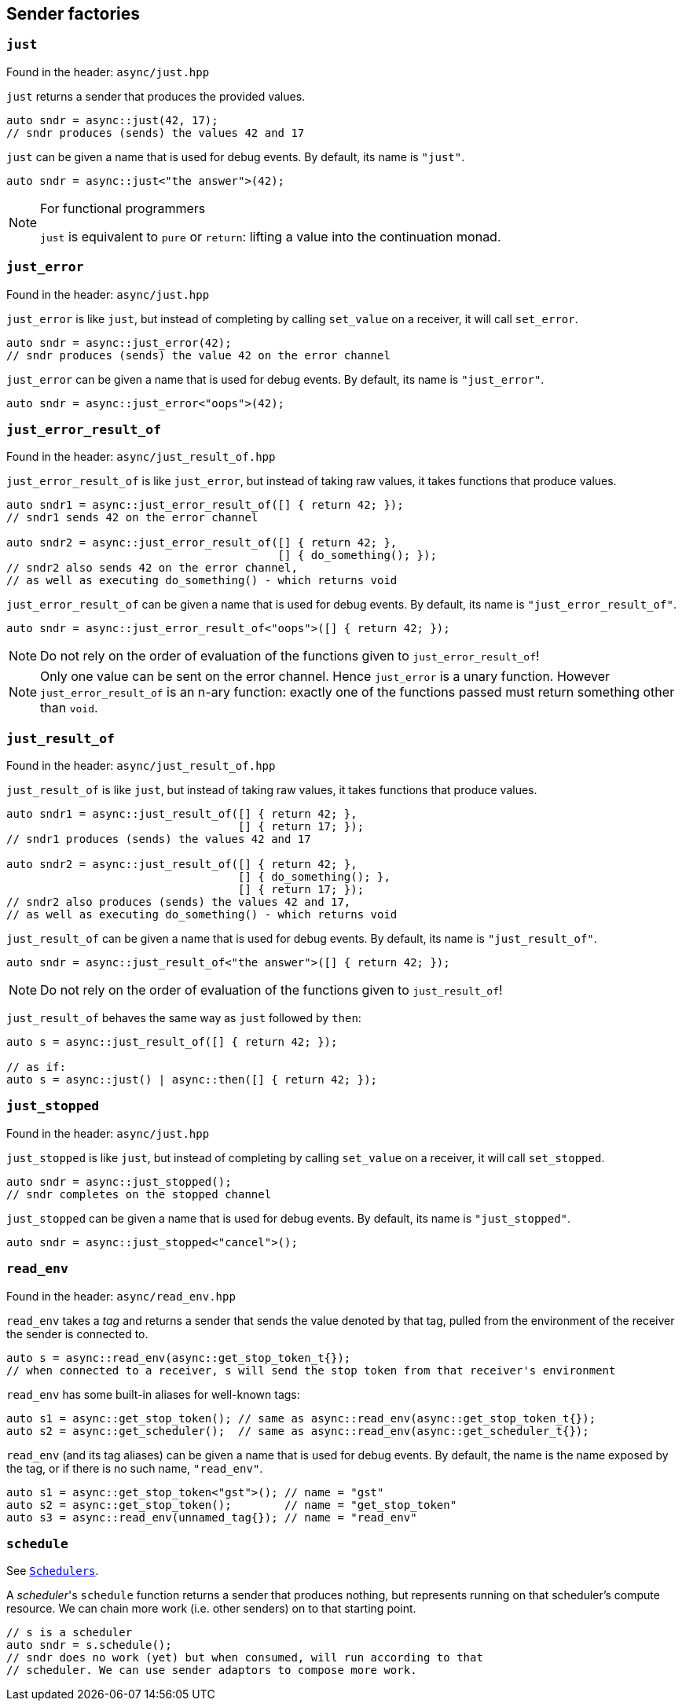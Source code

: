 
== Sender factories

=== `just`

Found in the header: `async/just.hpp`

`just` returns a sender that produces the provided values.

[source,cpp]
----
auto sndr = async::just(42, 17);
// sndr produces (sends) the values 42 and 17
----

`just` can be given a name that is used for debug events. By default, its name
is `"just"`.

[source,cpp]
----
auto sndr = async::just<"the answer">(42);
----

[NOTE]
.For functional programmers
====
`just` is equivalent to `pure` or `return`: lifting a value into the
continuation monad.
====

=== `just_error`

Found in the header: `async/just.hpp`

`just_error` is like `just`, but instead of completing by calling `set_value` on
a receiver, it will call `set_error`.

[source,cpp]
----
auto sndr = async::just_error(42);
// sndr produces (sends) the value 42 on the error channel
----

`just_error` can be given a name that is used for debug events. By default, its name
is `"just_error"`.

[source,cpp]
----
auto sndr = async::just_error<"oops">(42);
----

=== `just_error_result_of`

Found in the header: `async/just_result_of.hpp`

`just_error_result_of` is like `just_error`, but instead of taking raw values, it takes
functions that produce values.

[source,cpp]
----
auto sndr1 = async::just_error_result_of([] { return 42; });
// sndr1 sends 42 on the error channel

auto sndr2 = async::just_error_result_of([] { return 42; },
                                         [] { do_something(); });
// sndr2 also sends 42 on the error channel,
// as well as executing do_something() - which returns void
----

`just_error_result_of` can be given a name that is used for debug events. By default, its name
is `"just_error_result_of"`.

[source,cpp]
----
auto sndr = async::just_error_result_of<"oops">([] { return 42; });
----

NOTE: Do not rely on the order of evaluation of the functions given to
`just_error_result_of`!

NOTE: Only one value can be sent on the error channel. Hence `just_error` is a
unary function. However `just_error_result_of` is an n-ary function: exactly one
of the functions passed must return something other than `void`.

=== `just_result_of`

Found in the header: `async/just_result_of.hpp`

`just_result_of` is like `just`, but instead of taking raw values, it takes
functions that produce values.

[source,cpp]
----
auto sndr1 = async::just_result_of([] { return 42; },
                                   [] { return 17; });
// sndr1 produces (sends) the values 42 and 17

auto sndr2 = async::just_result_of([] { return 42; },
                                   [] { do_something(); },
                                   [] { return 17; });
// sndr2 also produces (sends) the values 42 and 17,
// as well as executing do_something() - which returns void
----

`just_result_of` can be given a name that is used for debug events. By default, its name
is `"just_result_of"`.

[source,cpp]
----
auto sndr = async::just_result_of<"the answer">([] { return 42; });
----

NOTE: Do not rely on the order of evaluation of the functions given to
`just_result_of`!

`just_result_of` behaves the same way as `just` followed by `then`:

[source,cpp]
----
auto s = async::just_result_of([] { return 42; });

// as if:
auto s = async::just() | async::then([] { return 42; });
----

=== `just_stopped`

Found in the header: `async/just.hpp`

`just_stopped` is like `just`, but instead of completing by calling `set_value` on
a receiver, it will call `set_stopped`.

[source,cpp]
----
auto sndr = async::just_stopped();
// sndr completes on the stopped channel
----

`just_stopped` can be given a name that is used for debug events. By default, its name
is `"just_stopped"`.

[source,cpp]
----
auto sndr = async::just_stopped<"cancel">();
----

=== `read_env`

Found in the header: `async/read_env.hpp`

`read_env` takes a _tag_ and returns a sender that sends the value denoted by
that tag, pulled from the environment of the receiver the sender is
connected to.

[source,cpp]
----
auto s = async::read_env(async::get_stop_token_t{});
// when connected to a receiver, s will send the stop token from that receiver's environment
----

`read_env` has some built-in aliases for well-known tags:
[source,cpp]
----
auto s1 = async::get_stop_token(); // same as async::read_env(async::get_stop_token_t{});
auto s2 = async::get_scheduler();  // same as async::read_env(async::get_scheduler_t{});
----

`read_env` (and its tag aliases) can be given a name that is used for debug
events. By default, the name is the name exposed by the tag, or if there is no
such name, `"read_env"`.

[source,cpp]
----
auto s1 = async::get_stop_token<"gst">(); // name = "gst"
auto s2 = async::get_stop_token();        // name = "get_stop_token"
auto s3 = async::read_env(unnamed_tag{}); // name = "read_env"
----

=== `schedule`

See xref:schedulers.adoc#_schedulers_2[`Schedulers`].

A _scheduler_'s `schedule` function returns a sender that produces nothing, but
represents running on that scheduler's compute resource. We can chain more work
(i.e. other senders) on to that starting point.

[source,cpp]
----
// s is a scheduler
auto sndr = s.schedule();
// sndr does no work (yet) but when consumed, will run according to that
// scheduler. We can use sender adaptors to compose more work.
----
